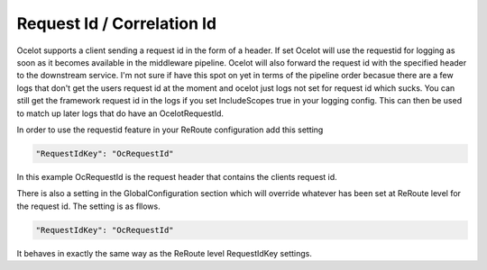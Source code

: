 Request Id / Correlation Id
===========================

Ocelot supports a client sending a request id in the form of a header. If set Ocelot will
use the requestid for logging as soon as it becomes available in the middleware pipeline. 
Ocelot will also forward the request id with the specified header to the downstream service.
I'm not sure if have this spot on yet in terms of the pipeline order becasue there are a few logs
that don't get the users request id at the moment and ocelot just logs not set for request id
which sucks. You can still get the framework request id in the logs if you set 
IncludeScopes true in your logging config. This can then be used to match up later logs that do
have an OcelotRequestId.

In order to use the requestid feature in your ReRoute configuration add this setting

.. code-block:: json

    "RequestIdKey": "OcRequestId"

In this example OcRequestId is the request header that contains the clients request id.

There is also a setting in the GlobalConfiguration section which will override whatever has been
set at ReRoute level for the request id. The setting is as fllows.

.. code-block:: json

    "RequestIdKey": "OcRequestId"

It behaves in exactly the same way as the ReRoute level RequestIdKey settings.